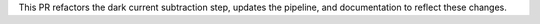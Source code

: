 This PR refactors the dark current subtraction step, updates the pipeline, and documentation to reflect these
changes.
